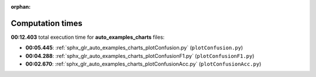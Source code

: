 
:orphan:

.. _sphx_glr_auto_examples_charts_sg_execution_times:

Computation times
=================
**00:12.403** total execution time for **auto_examples_charts** files:

- **00:05.445**: :ref:`sphx_glr_auto_examples_charts_plotConfusion.py` (``plotConfusion.py``)
- **00:04.288**: :ref:`sphx_glr_auto_examples_charts_plotConfusionF1.py` (``plotConfusionF1.py``)
- **00:02.670**: :ref:`sphx_glr_auto_examples_charts_plotConfusionAcc.py` (``plotConfusionAcc.py``)
